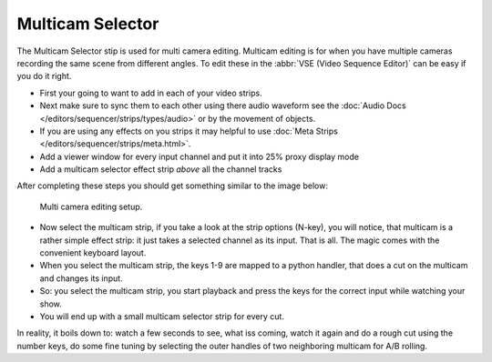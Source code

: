 
*****************
Multicam Selector
*****************

The Multicam Selector stip is used for multi camera editing.
Multicam editing is for when you have multiple cameras recording the same scene from different angles.
To edit these in the :abbr:`VSE (Video Sequence Editor)` can be easy if you do it right.

- First your going to want to add in each of your video strips.
- Next make sure to sync them to each other using there audio waveform see the 
  :doc:`Audio Docs </editors/sequencer/strips/types/audio>` or by the movement of objects.
- If you are using any effects on you strips it may helpful to use
  :doc:`Meta Strips </editors/sequencer/strips/meta.html>`.
- Add a viewer window for every input channel and put it into 25% proxy display mode
- Add a multicam selector effect strip *above* all the channel tracks

After completing these steps you should get something similar to the image below:

.. figure:: /images/editors_sequencer_stips_mulitcam.png

   Multi camera editing setup.


- Now select the multicam strip, if you take a look at the strip options (N-key), you will notice,
  that multicam is a rather simple effect strip: it just takes a selected channel as its input.
  That is all. The magic comes with the convenient keyboard layout.
- When you select the multicam strip, the keys 1-9 are mapped to a python handler,
  that does a cut on the multicam and changes its input.
- So: you select the multicam strip,
  you start playback and press the keys for the correct input while watching your show.
- You will end up with a small multicam selector strip for every cut.

In reality, it boils down to: watch a few seconds to see, what iss coming,
watch it again and do a rough cut using the number keys,
do some fine tuning by selecting the outer handles of two neighboring multicam for A/B rolling.
